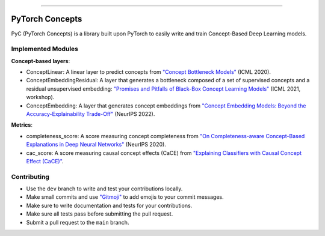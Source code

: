 .. image:: https://github.com/pyc-team/pytorch_concepts/blob/dev/doc/_static/img/pyc_logo_text.svg?sanitize=true
   :scale: 80 %
   :alt: PyC Logo
   :align: center

======================

PyTorch Concepts
======================

PyC (PyTorch Concepts) is a library built upon PyTorch to easily write and train Concept-Based Deep Learning models.


Implemented Modules
-------------------------

**Concept-based layers**:

- ConceptLinear: A linear layer to predict concepts from `"Concept Bottleneck Models" <https://arxiv.org/pdf/2007.04612>`_ (ICML 2020).
- ConceptEmbeddingResidual: A layer that generates a bottleneck composed of a set of supervised concepts and a residual unsupervised embedding: `"Promises and Pitfalls of Black-Box Concept Learning Models" <https://arxiv.org/abs/2106.13314>`_ (ICML 2021, workshop).
- ConceptEmbedding: A layer that generates concept embeddings from `"Concept Embedding Models: Beyond the Accuracy-Explainability Trade-Off" <https://arxiv.org/abs/2209.09056>`_ (NeurIPS 2022).

**Metrics**:

- completeness_score: A score measuring concept completeness from `"On Completeness-aware Concept-Based Explanations in Deep Neural Networks" <https://arxiv.org/abs/1910.07969>`_ (NeurIPS 2020).
- cac_score: A score measuring causal concept effects (CaCE) from `"Explaining Classifiers with Causal Concept Effect (CaCE)" <https://arxiv.org/abs/1907.07165>`_.


Contributing
-------------------------

- Use the ``dev`` branch to write and test your contributions locally.
- Make small commits and use `"Gitmoji" <https://gitmoji.dev/>`_ to add emojis to your commit messages.
- Make sure to write documentation and tests for your contributions.
- Make sure all tests pass before submitting the pull request.
- Submit a pull request to the ``main`` branch.
